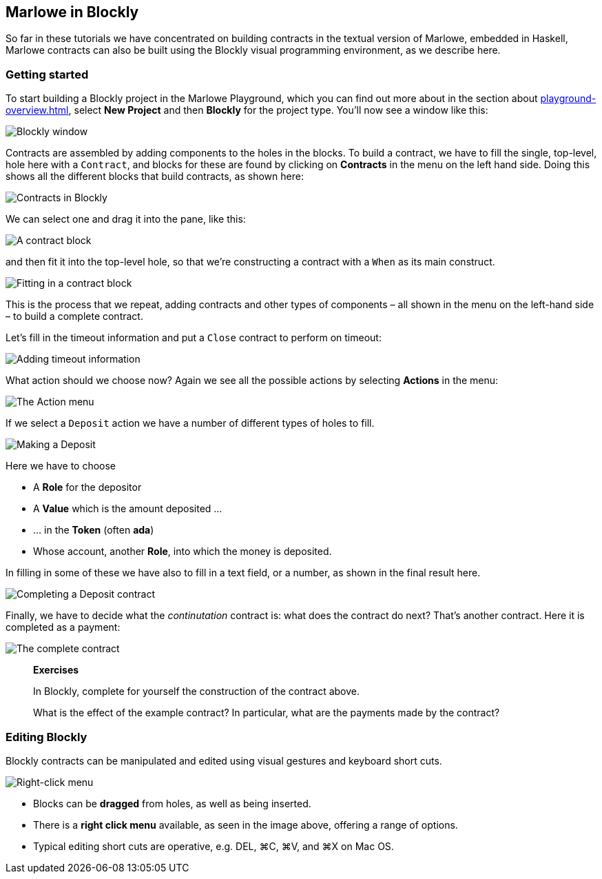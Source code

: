
[#playground-blockly]

== Marlowe in Blockly

So far in these tutorials we have concentrated on building contracts in the textual version of Marlowe, embedded in Haskell, Marlowe contracts can also be built using the Blockly visual programming environment, as we describe here.

=== Getting started

To start building a Blockly project in the Marlowe Playground, which you can find out more about in the section about xref:playground-overview#playground-overview[], select *New Project* and then *Blockly* for the project type. You'll now see a window like this:

image:blockly1.png[Blockly window]

Contracts are assembled by adding components to the holes in the blocks. To build a contract, we have to fill the single, top-level, hole here with a `Contract`, and blocks for these are found by clicking on *Contracts* in the menu on the left hand side. Doing this shows all the different blocks that build contracts, as shown here:

image:blockly2.png[Contracts in Blockly]

We can select one and drag it into the pane, like this:

image:blockly3.png[A contract block]

and then fit it into the top-level hole, so that we're constructing a contract with a `When` as its main construct.

image:blockly4.png[Fitting in a contract block]

This is the process that we repeat, adding contracts and other types of components – all shown in the menu on the left-hand side – to build a complete contract.

Let's fill in the timeout information and put a `Close` contract to perform on timeout:

image:blockly5.png[Adding timeout information]

What action should we choose now? Again we see all the possible actions by selecting *Actions* in the menu:

image:blockly6.png[The Action menu]

If we select a `Deposit` action we have a number of different types of holes to fill.

image:blockly7.png[Making a Deposit]

Here we have to choose 

* A *Role* for the depositor
* A *Value* which is the amount deposited …
* … in the *Token* (often *ada*)
* Whose account, another *Role*, into which the money is deposited.

In filling in some of these we have also to fill in a text field, or a number, as shown in the final result here.

image:blockly8.png[Completing a Deposit contract]

Finally, we have to decide what the _continutation_ contract is: what does the contract do next? That's another contract. Here it is completed as a payment: 

image:blockly9.png[The complete contract]

____
*Exercises*

In Blockly, complete for yourself the construction of the contract above.

What is the effect of the example contract? In particular, what are the payments made by the contract? 
 
____


=== Editing Blockly

Blockly contracts can be manipulated and edited using visual gestures and keyboard short cuts.

image:blockly10.png[Right-click menu]

* Blocks can be *dragged* from holes, as well as being inserted.
* There is a *right click menu* available, as seen in the image above, offering a range of options.
* Typical editing short cuts are operative, e.g. DEL, ⌘C, ⌘V, and ⌘X on Mac OS.


////
* https://youtu.be/yYJiD9GaHxw[Introducing the Marlowe Playground]
* https://youtu.be/es4qpcHxr0I[A first  Marlowe contract]
* https://youtu.be/DS_ebkGwmXw[Enhancing the payment contract]
* https://youtu.be/25fnB7C8mPE[A third contract: adding choices and observations]
////
